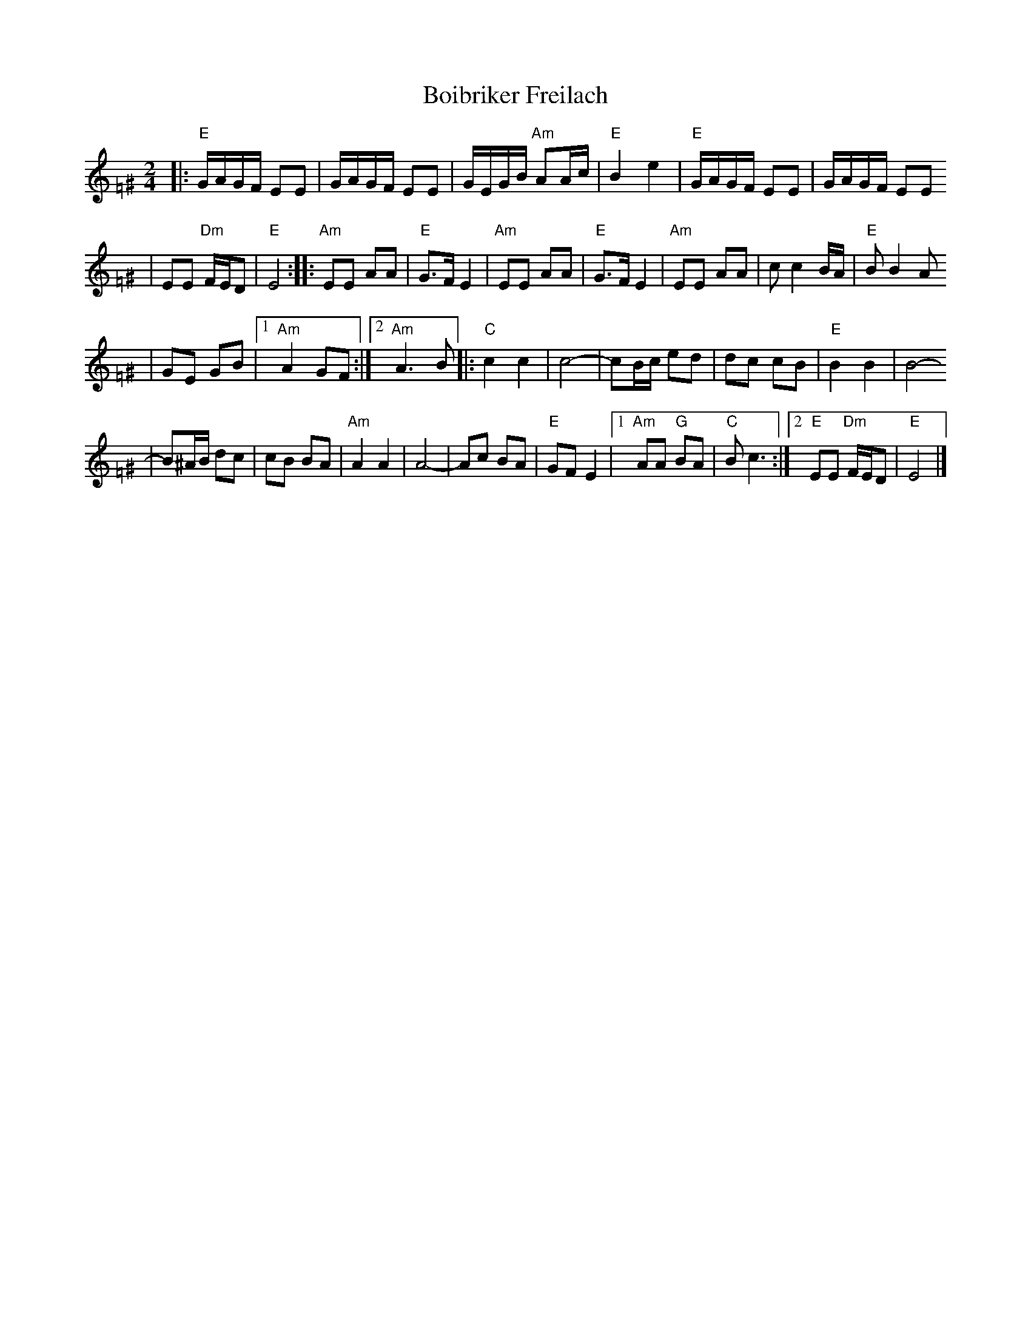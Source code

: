 X: 93
T: Boibriker Freilach
M: 2/4
L: 1/16
K: Ephr=F^G
|: "E"GAGF E2E2 | GAGF E2E2 \
| GEGB "Am"A2Ac | "E"B4 e4 \
|  "E"GAGF E2E2 | GAGF E2E2
| E2E2 "Dm"FED2 | "E"E8 :: "Am"E2E2 A2A2 | "E"G3F E4 \
| "Am"E2E2 A2A2 | "E"G3F E4 \
| "Am"E2E2 A2A2 | c2 c4 BA | "E"B2 B4 A2
| G2E2 G2B2 |1 "Am"A4 G2F2 \
:|2 "Am"A6 B2 |: "C"c4 c4 | c8- \
| c2Bc e2d2 | d2c2 c2B2 \
| "E"B4 B4 | B8-
| B2^AB d2c2 \
| c2B2 B2A2 | "Am"A4 A4 | A8- \
| A2c2 B2A2 | "E"G2F2 E4 \
|1 "Am"A2A2 "G"B2A2 | "C"B2 c6 \
:|2 "E"E2E2 "Dm"FED2 | "E"E8 |]
